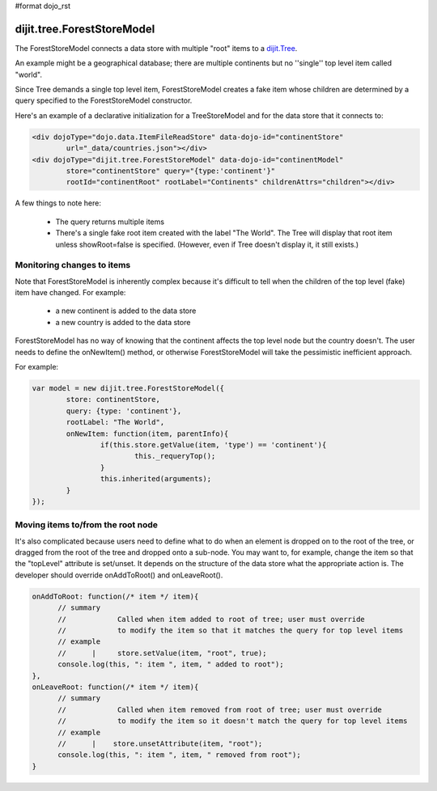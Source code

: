 #format dojo_rst

dijit.tree.ForestStoreModel
===========================

The ForestStoreModel connects a data store with multiple "root" items to a `dijit.Tree <dijit/Tree>`_.

An example might be a geographical database; there are multiple continents but no ''single'' top level item called "world".

Since Tree demands a single top level item, ForestStoreModel creates a fake item whose children are determined
by a query specified to the ForestStoreModel constructor.

Here's an example of a declarative initialization for a TreeStoreModel and for the data store that it connects to:

.. code-block :: html

	<div dojoType="dojo.data.ItemFileReadStore" data-dojo-id="continentStore"
		url="_data/countries.json"></div>
	<div dojoType="dijit.tree.ForestStoreModel" data-dojo-id="continentModel" 
		store="continentStore" query="{type:'continent'}"
		rootId="continentRoot" rootLabel="Continents" childrenAttrs="children"></div>


A few things to note here:

  * The query returns multiple items
  * There's a single fake root item created with the label "The World".  The Tree will display that root item unless showRoot=false is specified.  (However, even if Tree doesn't display it, it still exists.)

Monitoring changes to items
---------------------------
Note that ForestStoreModel is inherently complex because it's difficult to tell when the children of the top level (fake) item have changed.  For example:

  * a new continent is added to the data store
  * a new country is added to the data store

ForestStoreModel has no way of knowing that the continent affects the top level node but the country doesn't.   The user needs to define the onNewItem() method, or otherwise ForestStoreModel will take the pessimistic inefficient approach.

For example:

.. code-block :: javascript


	var model = new dijit.tree.ForestStoreModel({
		store: continentStore,
		query: {type: 'continent'},
		rootLabel: "The World",
		onNewItem: function(item, parentInfo){
			if(this.store.getValue(item, 'type') == 'continent'){
				this._requeryTop();
			}
			this.inherited(arguments);
		}
	});


Moving items to/from the root node
----------------------------------
It's also complicated because users need to define what to do when an element is dropped on to the root of the tree, or dragged from the root of the tree and dropped onto a sub-node.   You may want to, for example, change the item so that the "topLevel" attribute is set/unset.   It depends on the structure of the data store what the appropriate action is.   The developer should override onAddToRoot() and onLeaveRoot().

.. code-block :: javascript

  onAddToRoot: function(/* item */ item){
        // summary
        //            Called when item added to root of tree; user must override
        //            to modify the item so that it matches the query for top level items
        // example
        //      |     store.setValue(item, "root", true);
        console.log(this, ": item ", item, " added to root");
  },
  onLeaveRoot: function(/* item */ item){
        // summary
        //            Called when item removed from root of tree; user must override
        //            to modify the item so it doesn't match the query for top level items
        // example
        //      |    store.unsetAttribute(item, "root");
        console.log(this, ": item ", item, " removed from root");
  }
